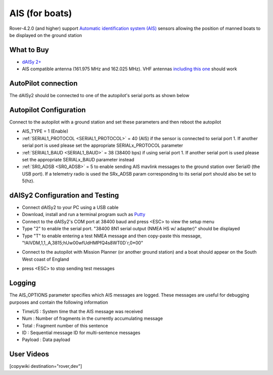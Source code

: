 .. _common-ais:

===============
AIS (for boats)
===============

.. image:: ../../../images/ais-daisy2.png

Rover-4.2.0 (and higher) support `Automatic identification system (AIS) <https://en.wikipedia.org/wiki/Automatic_identification_system>`__ sensors allowing the position of manned boats to be displayed on the ground station

What to Buy
-----------

- `dAISy 2+ <https://shop.wegmatt.com/products/daisy-2-dual-channel-ais-receiver-with-nmea-0183>`__
- AIS compatible antenna (161.975 MHz and 162.025 MHz).  VHF antennas `including this one <https://www.ebay.co.uk/itm/133825338570?chn=ps&norover=1&mkevt=1&mkrid=710-134428-41853-0&mkcid=2&itemid=133825338570&targetid=1279076611409&device=c&mktype=pla&googleloc=9045387&poi=&campaignid=12125450855&mkgroupid=123088734215&rlsatarget=pla-1279076611409&abcId=9300480&merchantid=7309454&gclid=CjwKCAjwmK6IBhBqEiwAocMc8sJIbv4ZN9fhjX3vB1uKhBodpDi0X3O4bFbGwYcejBn_U2bl1SpqfRoCG3EQAvD_BwE>`__ should work

AutoPilot connection
--------------------

The dAISy2 should be connected to one of the autopilot's serial ports as shown below

  .. image:: ../../../images/ais-daisy2-autopilot.png
      :target: ../_images/ais-daisy2-autopilot.png
      :width: 400px

Autopilot Configuration
-----------------------

Connect to the autopilot with a ground station and set these parameters and then reboot the autopilot

- AIS_TYPE = 1 (Enable)
- :ref:`SERIAL1_PROTOCOL <SERIAL1_PROTOCOL>` = 40 (AIS) if the sensor is connected to serial port 1.  If another serial port is used please set the appropriate SERIALx_PROTOCOL parameter
- :ref:`SERIAL1_BAUD <SERIAL1_BAUD>` = 38 (38400 bps) if using serial port 1.  If another serial port is used please set the appropriate SERIALx_BAUD parameter instead
- :ref:`SR0_ADSB <SR0_ADSB>` = 5 to enable sending AIS mavlink messages to the ground station over Serial0 (the USB port).  If a telemetry radio is used the SRx_ADSB param corresponding to its serial port should also be set to 5(hz).

dAISy2 Configuration and Testing
--------------------------------

- Connect dAISy2 to your PC using a USB cable
- Download, install and run a terminal program such as `Putty <https://www.putty.org/>`__
- Connect to the dAISy2's COM port at 38400 baud and press <ESC> to view the setup menu
- Type "2" to enable the serial port.  "38400 8N1 serial output (NMEA HS w/ adapter)" should be displayed
- Type "T" to enable entering a test NMEA message and then copy-paste this message, "!AIVDM,1,1,,A,3815;hUw00wfUdHMPfQ4s8WT0D`r,0*00"

.. image:: ../../../images/ais-daisy2-console.png
  :target: ../_images/ais-daisy2-console.png
  :width: 400px

- Connect to the autopilot with Mission Planner (or another ground station) and a boat should appear on the South West coast of England

.. image:: ../../../images/ais-gcs.png
  :target: ../_images/ais-gcs.png
  :width: 400px

- press <ESC> to stop sending test messages

Logging
-------

The AIS_OPTIONS parameter specifies which AIS messages are logged.  These messages are useful for debugging purposes and contain the following information

- TimeUS : System time that the AIS message was received
- Num : Number of fragments in the currently accumulating message
- Total : Fragment number of this sentence
- ID : Sequential message ID for multi-sentence messages
- Payload : Data payload

User Videos
-----------

.. youtube:: pGluWMlIXho
    :width: 100%

[copywiki destination="rover,dev"]
